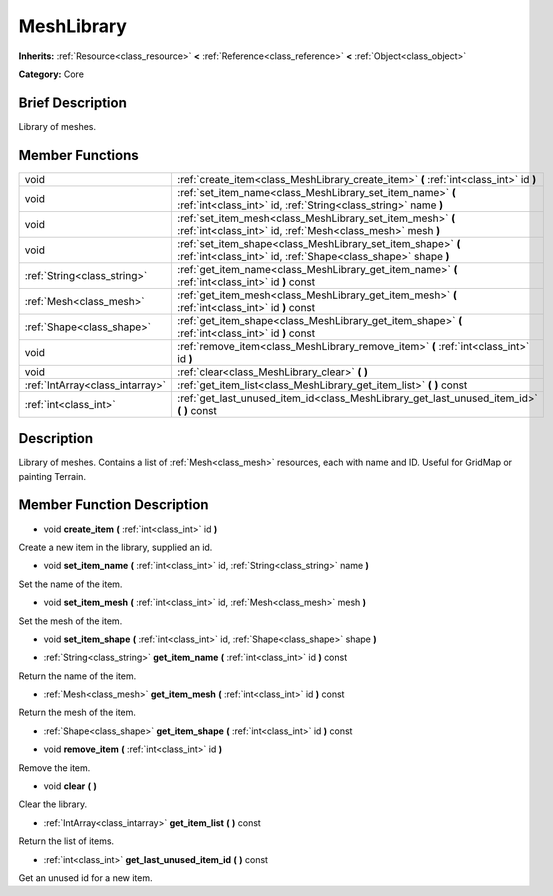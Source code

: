 .. Generated automatically by doc/tools/makerst.py in Godot's source tree.
.. DO NOT EDIT THIS FILE, but the doc/base/classes.xml source instead.

.. _class_MeshLibrary:

MeshLibrary
===========

**Inherits:** :ref:`Resource<class_resource>` **<** :ref:`Reference<class_reference>` **<** :ref:`Object<class_object>`

**Category:** Core

Brief Description
-----------------

Library of meshes.

Member Functions
----------------

+----------------------------------+---------------------------------------------------------------------------------------------------------------------------------+
| void                             | :ref:`create_item<class_MeshLibrary_create_item>`  **(** :ref:`int<class_int>` id  **)**                                        |
+----------------------------------+---------------------------------------------------------------------------------------------------------------------------------+
| void                             | :ref:`set_item_name<class_MeshLibrary_set_item_name>`  **(** :ref:`int<class_int>` id, :ref:`String<class_string>` name  **)**  |
+----------------------------------+---------------------------------------------------------------------------------------------------------------------------------+
| void                             | :ref:`set_item_mesh<class_MeshLibrary_set_item_mesh>`  **(** :ref:`int<class_int>` id, :ref:`Mesh<class_mesh>` mesh  **)**      |
+----------------------------------+---------------------------------------------------------------------------------------------------------------------------------+
| void                             | :ref:`set_item_shape<class_MeshLibrary_set_item_shape>`  **(** :ref:`int<class_int>` id, :ref:`Shape<class_shape>` shape  **)** |
+----------------------------------+---------------------------------------------------------------------------------------------------------------------------------+
| :ref:`String<class_string>`      | :ref:`get_item_name<class_MeshLibrary_get_item_name>`  **(** :ref:`int<class_int>` id  **)** const                              |
+----------------------------------+---------------------------------------------------------------------------------------------------------------------------------+
| :ref:`Mesh<class_mesh>`          | :ref:`get_item_mesh<class_MeshLibrary_get_item_mesh>`  **(** :ref:`int<class_int>` id  **)** const                              |
+----------------------------------+---------------------------------------------------------------------------------------------------------------------------------+
| :ref:`Shape<class_shape>`        | :ref:`get_item_shape<class_MeshLibrary_get_item_shape>`  **(** :ref:`int<class_int>` id  **)** const                            |
+----------------------------------+---------------------------------------------------------------------------------------------------------------------------------+
| void                             | :ref:`remove_item<class_MeshLibrary_remove_item>`  **(** :ref:`int<class_int>` id  **)**                                        |
+----------------------------------+---------------------------------------------------------------------------------------------------------------------------------+
| void                             | :ref:`clear<class_MeshLibrary_clear>`  **(** **)**                                                                              |
+----------------------------------+---------------------------------------------------------------------------------------------------------------------------------+
| :ref:`IntArray<class_intarray>`  | :ref:`get_item_list<class_MeshLibrary_get_item_list>`  **(** **)** const                                                        |
+----------------------------------+---------------------------------------------------------------------------------------------------------------------------------+
| :ref:`int<class_int>`            | :ref:`get_last_unused_item_id<class_MeshLibrary_get_last_unused_item_id>`  **(** **)** const                                    |
+----------------------------------+---------------------------------------------------------------------------------------------------------------------------------+

Description
-----------

Library of meshes. Contains a list of :ref:`Mesh<class_mesh>` resources, each with name and ID. Useful for GridMap or painting Terrain.

Member Function Description
---------------------------

.. _class_MeshLibrary_create_item:

- void  **create_item**  **(** :ref:`int<class_int>` id  **)**

Create a new item in the library, supplied an id.

.. _class_MeshLibrary_set_item_name:

- void  **set_item_name**  **(** :ref:`int<class_int>` id, :ref:`String<class_string>` name  **)**

Set the name of the item.

.. _class_MeshLibrary_set_item_mesh:

- void  **set_item_mesh**  **(** :ref:`int<class_int>` id, :ref:`Mesh<class_mesh>` mesh  **)**

Set the mesh of the item.

.. _class_MeshLibrary_set_item_shape:

- void  **set_item_shape**  **(** :ref:`int<class_int>` id, :ref:`Shape<class_shape>` shape  **)**

.. _class_MeshLibrary_get_item_name:

- :ref:`String<class_string>`  **get_item_name**  **(** :ref:`int<class_int>` id  **)** const

Return the name of the item.

.. _class_MeshLibrary_get_item_mesh:

- :ref:`Mesh<class_mesh>`  **get_item_mesh**  **(** :ref:`int<class_int>` id  **)** const

Return the mesh of the item.

.. _class_MeshLibrary_get_item_shape:

- :ref:`Shape<class_shape>`  **get_item_shape**  **(** :ref:`int<class_int>` id  **)** const

.. _class_MeshLibrary_remove_item:

- void  **remove_item**  **(** :ref:`int<class_int>` id  **)**

Remove the item.

.. _class_MeshLibrary_clear:

- void  **clear**  **(** **)**

Clear the library.

.. _class_MeshLibrary_get_item_list:

- :ref:`IntArray<class_intarray>`  **get_item_list**  **(** **)** const

Return the list of items.

.. _class_MeshLibrary_get_last_unused_item_id:

- :ref:`int<class_int>`  **get_last_unused_item_id**  **(** **)** const

Get an unused id for a new item.



